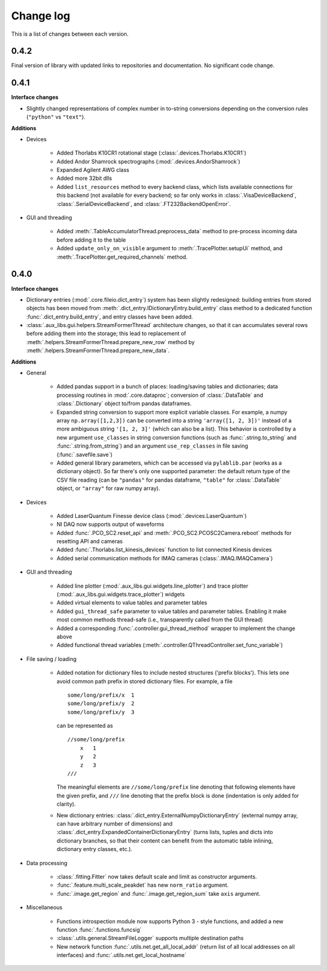 .. _changelog:

==========
Change log
==========

This is a list of changes between each version.

-----
0.4.2
-----

Final version of library with updated links to repositories and documentation. No significant code change.



-----
0.4.1
-----

**Interface changes**

- Slightly changed representations of complex number in to-string conversions depending on the conversion rules (``"python"`` vs ``"text"``).

**Additions**

- Devices

    * Added Thorlabs K10CR1 rotational stage (:class:`.devices.Thorlabs.K10CR1`)
    * Added Andor Shamrock spectrographs (:mod:`.devices.AndorShamrock`)
    * Expanded Agilent AWG class
    * Added more 32bit dlls
    * Added ``list_resources`` method to every backend class, which lists available connections for this backend (not available for every backend; so far only works in :class:`.VisaDeviceBackend`, :class:`.SerialDeviceBackend`, and :class:`.FT232BackendOpenError`.

- GUI and threading

    * Added :meth:`.TableAccumulatorThread.preprocess_data` method to pre-process incoming data before adding it to the table
    * Added ``update_only_on_visible`` argument to :meth:`.TracePlotter.setupUi` method, and :meth:`.TracePlotter.get_required_channels` method.



-----
0.4.0
-----

**Interface changes**

- Dictionary entries (:mod:`.core.fileio.dict_entry`) system has been slightly redesigned: building entries from stored objects has been moved from :meth:`.dict_entry.IDictionaryEntry.build_entry` class method to a dedicated function :func:`.dict_entry.build_entry`, and entry classes have been added.
- :class:`.aux_libs.gui.helpers.StreamFormerThread` architecture changes, so that it can accumulates several rows before adding them into the storage; this lead to replacement of :meth:`.helpers.StreamFormerThread.prepare_new_row` method by :meth:`.helpers.StreamFormerThread.prepare_new_data`.

**Additions**

- General

    * Added pandas support in a bunch of places: loading/saving tables and dictionaries; data processing routines in :mod:`.core.dataproc`; conversion of :class:`.DataTable` and :class:`.Dictionary` object to/from pandas dataframes.
    * Expanded string conversion to support more explicit variable classes. For example, a numpy array ``np.array([1,2,3])`` can be converted into a string ``'array([1, 2, 3])'`` instead of a more ambiguous string ``'[1, 2, 3]'`` (which can also be a list). This behavior is controlled by a new argument ``use_classes`` in string conversion functions (such as :func:`.string.to_string` and :func:`.string.from_string`) and an argument ``use_rep_classes`` in file saving (:func:`.savefile.save`)
    * Added general library parameters, which can be accessed via ``pylablib.par`` (works as a dictionary object). So far there's only one supported parameter: the default return type of the CSV file reading (can be ``"pandas"`` for pandas dataframe, ``"table"`` for :class:`.DataTable` object, or ``"array"`` for raw numpy array).

- Devices

    * Added LaserQuantum Finesse device class (:mod:`.devices.LaserQuantum`)
    * NI DAQ now supports output of waveforms
    * Added :func:`.PCO_SC2.reset_api` and :meth:`.PCO_SC2.PCOSC2Camera.reboot` methods for resetting API and cameras
    * Added :func:`.Thorlabs.list_kinesis_devices` function to list connected Kinesis devices
    * Added serial communication methods for IMAQ cameras (:class:`.IMAQ.IMAQCamera`)

- GUI and threading

    * Added line plotter (:mod:`.aux_libs.gui.widgets.line_plotter`) and trace plotter (:mod:`.aux_libs.gui.widgets.trace_plotter`) widgets
    * Added virtual elements to value tables and parameter tables
    * Added ``gui_thread_safe`` parameter to value tables and parameter tables. Enabling it make most common methods thread-safe (i.e., transparently called from the GUI thread)
    * Added a corresponding :func:`.controller.gui_thread_method` wrapper to implement the change above
    * Added functional thread variables (:meth:`.controller.QThreadController.set_func_variable`)

- File saving / loading

    * Added notation for dictionary files to include nested structures ('prefix blocks'). This lets one avoid common path prefix in stored dictionary files. For example, a file ::

            some/long/prefix/x  1
            some/long/prefix/y  2
            some/long/prefix/y  3

      can be represented as ::

            //some/long/prefix
                x   1
                y   2
                z   3
            ///

      The meaningful elements are ``//some/long/prefix`` line denoting that following elements have the given prefix, and ``///`` line denoting that the prefix block is done (indentation is only added for clarity).
      
    * New dictionary entries: :class:`.dict_entry.ExternalNumpyDictionaryEntry` (external numpy array, can have arbitrary number of dimensions) and :class:`.dict_entry.ExpandedContainerDictionaryEntry` (turns lists, tuples and dicts into dictionary branches, so that their content can benefit from the automatic table inlining, dictionary entry classes, etc.).

- Data processing

    * :class:`.fitting.Fitter` now takes default scale and limit as constructor arguments.
    * :func:`.feature.multi_scale_peakdet` has new ``norm_ratio`` argument.
    * :func:`.image.get_region` and :func:`.image.get_region_sum` take ``axis`` argument.

- Miscellaneous

    * Functions introspection module now supports Python 3 - style functions, and added a new function :func:`.functions.funcsig`
    * :class:`.utils.general.StreamFileLogger` supports multiple destination paths
    * New network function :func:`.utils.net.get_all_local_addr` (return list of all local addresses on all interfaces) and :func:`.utils.net.get_local_hostname`